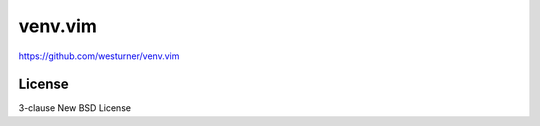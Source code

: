 venv.vim
=========

https://github.com/westurner/venv.vim

License
--------
3-clause New BSD License
